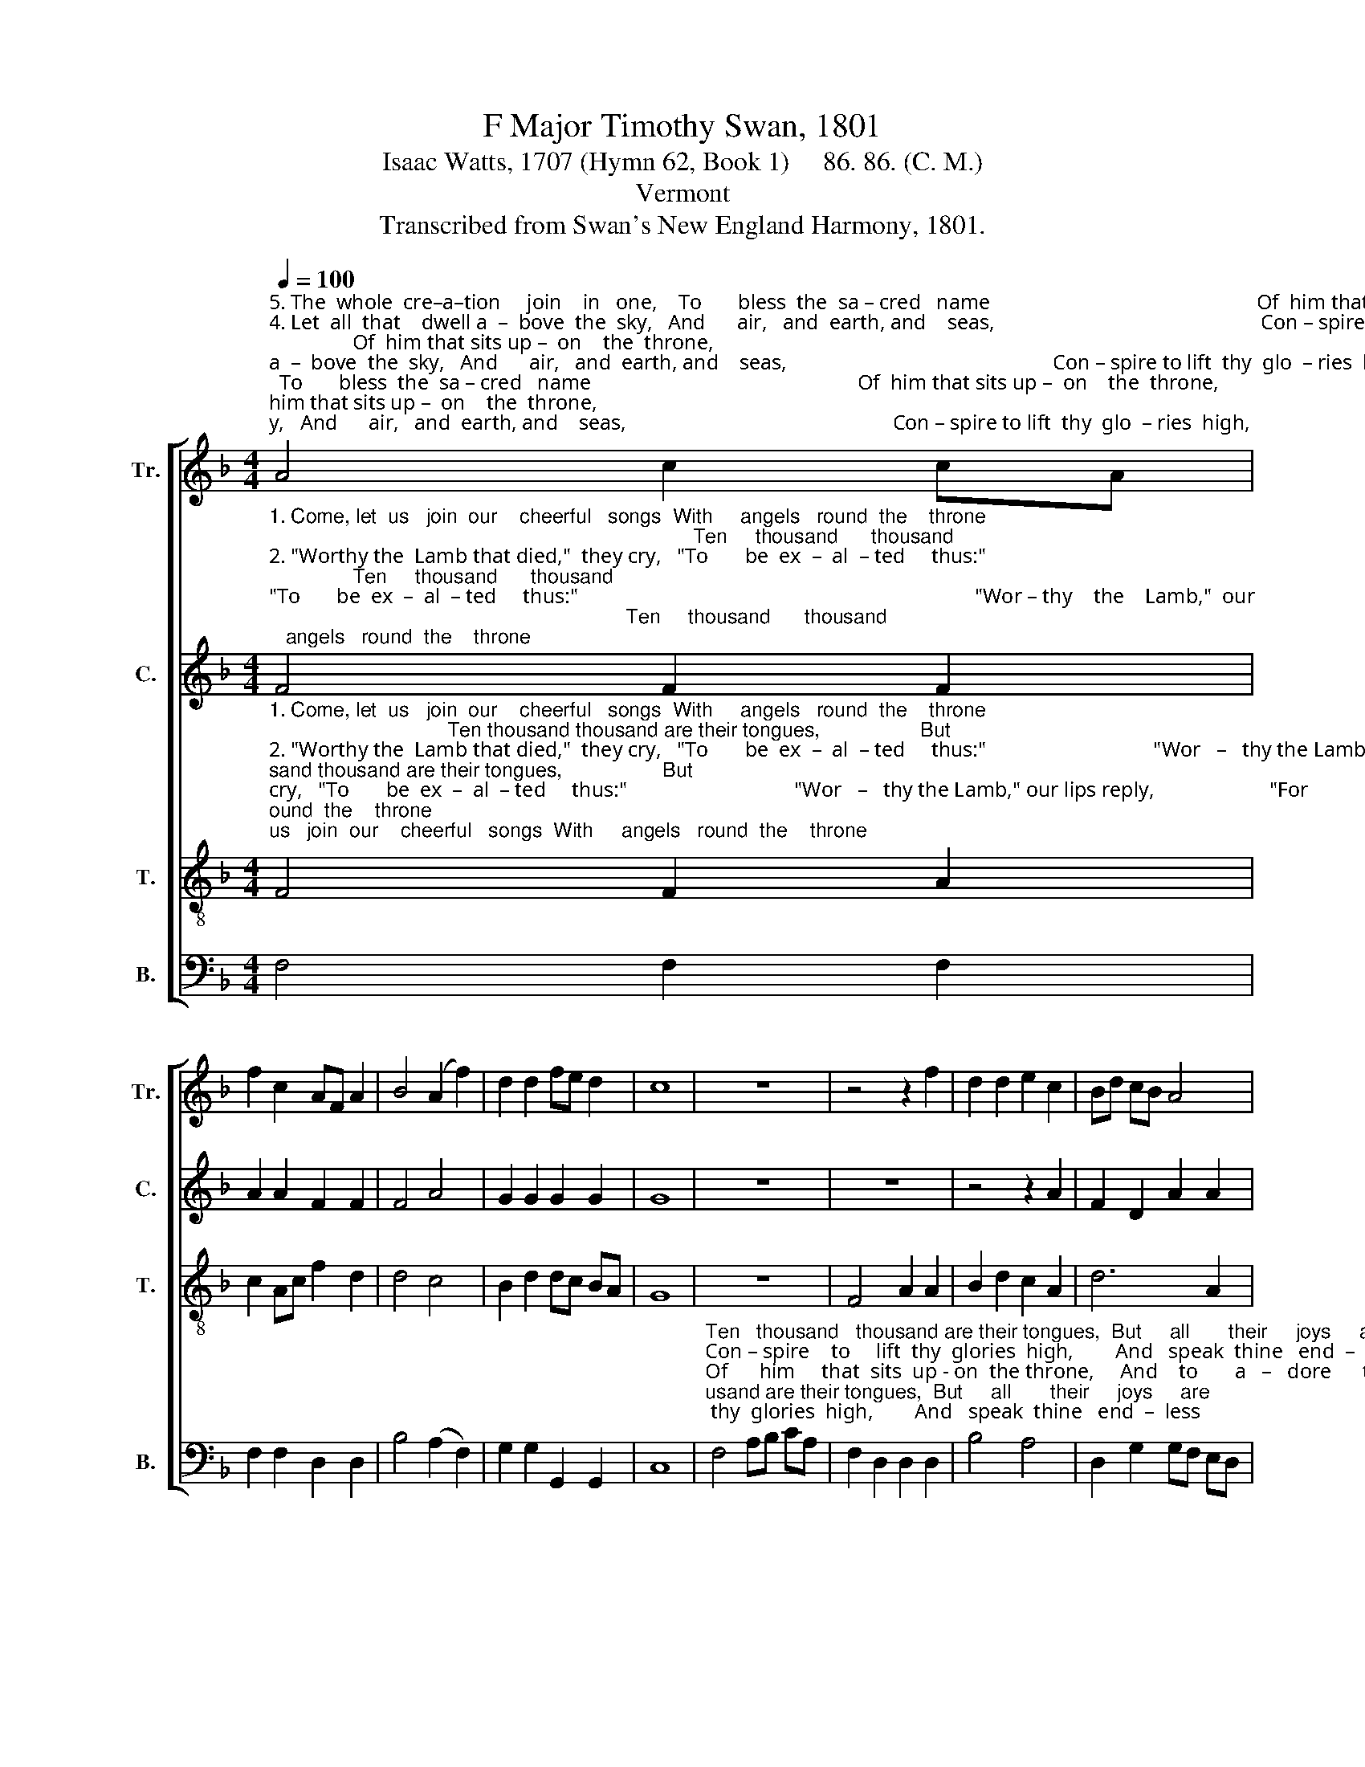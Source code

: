 X:1
T:F Major Timothy Swan, 1801
T:Isaac Watts, 1707 (Hymn 62, Book 1)     86. 86. (C. M.)
T:Vermont
T:Transcribed from Swan's New England Harmony, 1801.
%%score [ 1 2 3 4 ]
L:1/8
Q:1/4=100
M:4/4
K:F
V:1 treble nm="Tr." snm="Tr."
V:2 treble nm="C." snm="C."
V:3 treble-8 nm="T." snm="T."
V:4 bass nm="B." snm="B."
V:1
"^5. The  whole  cre–a–tion     join    in   one,    To       bless  the  sa – cred   name                                                   Of  him that sits up –  on    the  throne,""^4. Let  all  that    dwell a  –  bove  the  sky,   And      air,   and  earth, and    seas,                                                   Con – spire to lift  thy  glo  – ries  high,""^1. Come, let  us   join  our    cheerful   songs  With     angels   round  the    throne;                                                 Ten thousand thousand are their tongues,""^3.  Je – sus   is    wor – thy    to   re –ceive   Ho  –  nor  and  power  di  – vine;                                                    And blessings more than we can give,""^2. \"Worthy the  Lamb that died,\"  they cry,   \"To       be  ex  –  al  – ted     thus:\"                                                  \"Wor – thy the Lamb,\"  our  lips  reply," A4 c2 cA | %1
 f2 c2 AF A2 | B4 (A2 f2) | d2 d2 fe d2 | c8 | z8 | z4 z2 f2 | d2 d2 e2 c2 | Bd cB A4 | %9
"^2.  \"For          he   was  slain   for   us.\"          \"Wor   –  thy   the    Lamb,\"   our    lips    re     –     ply,   \"For     he       was       slain _______      for         us.\"""^1.   But           all  their  joys  are  one.           Ten        thousand     thou – sand   are    their  tongues,  But      all       their     joys ________    are       one.""^3.   Be,           Lord,  for  ev  – er  thine.           And        bles–sings  more    than   we    can         give,   Be,      Lord,   for         ev        –        –       er        thine.""^4.   And    speak  thine  endless  praise.          Con   –   spire  to      lift        thy     glo –ries         high,   And    speak  thine     end      –        –      less      praise.""^5.   And           to  a – dore  the  Lamb.            Of          him   that    sits       up  –  on     the     throne,   And     to       a    –     dore ________   the      Lamb." G4 G2 G2 | %10
 A2 c2 d4 | c4 c2 c2 | fc AF B2 B2 | A2 c2 fd df | (e3 d cd) cB | A8 |] %16
V:2
"^1. Come, let  us   join  our    cheerful   songs  With     angels   round  the    throne;                                                                            Ten     thousand      thousand""^2. \"Worthy the  Lamb that died,\"  they cry,   \"To       be  ex  –  al  – ted     thus:\"                                                                            \"Wor – thy    the    Lamb,\"  our""^3.  Je – sus   is    wor – thy    to   re –ceive   Ho  –  nor  and  power  di  – vine;                                                                               And    blessings     more than""^4. Let  all  that    dwell a  –  bove  the  sky,   And      air,   and  earth, and    seas,                                                                               Con – spire   to     lift       thy""^5. The  whole  cre–a–tion     join    in   one,    To       bless  the  sa – cred   name                                                                              Of       him     that  sits      up –" F4 F2 F2 | %1
 A2 A2 F2 F2 | F4 A4 | G2 G2 G2 G2 | G8 | z8 | z8 | z4 z2 A2 | F2 D2 A2 A2 | %9
"^1.   are their tongues,  But all  their joys are one.                 Ten    thou – sand   thou –sand       are  their tongues,  But        all   their    joys     are        one.""^2.   lips  re  –  ply,   \"For  he  was  slain  for   us.\"                 \"Wor– thy      the     Lamb,\"  our      lips     re   –  ply,     \"For       he    was    slain      for         us.\"""^3.   we  can  give,    Be,  Lord,  for  ev – er  thine.                  And    bles–sings    more    than      we    can     give,      Be,      Lord,   for      ev   –   er     thine.""^4.   glories high,   And  speak thine endless praise.                 Con –spire    to       lift       thy        glo – ries     high,    And     speak  thine  end –   less  praise.""^5.   –on the throne,  And to  a – dore  the   Lamb.                 Of     him     that      sits      up   –    on     the  throne,    And      to       a  –   dore      the   Lamb." c2 c2 G2 G2 | %10
 A2 A2 F2 F2 | A4 z2 G2 | A2 F2 B2 G2 | E2 E2 F2 B2 | A2 G2 F2 E2 | F8 |] %16
V:3
"^1. Come, let  us   join  our    cheerful   songs  With     angels   round  the    throne;                                Ten thousand thousand are their tongues,                  But""^2. \"Worthy the  Lamb that died,\"  they cry,   \"To       be  ex  –  al  – ted     thus:\"                                \"Wor   –   thy the Lamb,\" our lips reply,                      \"For""^3.  Je – sus   is    wor – thy    to   re –ceive   Ho  –  nor  and  power  di  – vine;                                   And blessings more than we can give,                        Be,""^4. Let  all  that    dwell a  –  bove  the  sky,   And      air,   and  earth, and    seas,                                   Con – spire to lift  thy  glo–ries  high,                       And""^5. The  whole  cre–a–tion     join    in   one,    To       bless  the  sa – cred   name                                  Of       him  that  sits up–on  the throne,                    And" F4 F2 A2 | %1
 c2 Ac f2 d2 | d4 c4 | B2 d2 dc BA | G8 | z8 | F4 A2 A2 | B2 d2 c2 A2 | d6 A2 | %9
"^1.   all  their  joys  are  one.                            Ten        thousand     thou – sand   are    their  tongues,  But      all       their     joys ________    are       one.""^2.   he   was  slain   for   us.\"                          \"Wor   –  thy   the    Lamb,\"   our    lips    re     –     ply,   \"For     he       was       slain _______      for         us.\"""^3.   Lord,  for  ev  – er  thine.                          And        bles–sings  more    than   we    can         give,   Be,      Lord,   for         ev        –        –       er        thine.""^4.   speak  thine  endless  praise.                    Con   –   spire  to      lift        thy     glo –ries         high,   And    speak  thine     end      –        –      less      praise.""^5.    to  a – dore   the   Lamb.                           Of        him   that    sits        up  –  on     the     throne,   And     to       a    –     dore ________   the      Lamb." c2 c2 c2 c2 | %10
 c4 z4 | f4 e2 e2 | f2 f2 d2 ge | c3 c d2 dB | A4 G4 | F8 |] %16
V:4
 F,4 F,2 F,2 | F,2 F,2 D,2 D,2 | B,4 (A,2 F,2) | G,2 G,2 G,,2 G,,2 | C,8 | %5
"^Ten   thousand   thousand are their tongues,  But     all       their     joys     are""^Con – spire    to     lift  thy  glories  high,        And   speak  thine   end  –  less""^Of      him     that  sits  up - on  the throne,     And    to       a   –   dore      the""^\"Wor–thy   the   Lamb,\" our lips re – ply,       \"For    he       was      slain     for""^And   bles – sings more than we can give,      Be,     Lord,    for       ev   –   er" F,4 A,B, CA, | %6
 F,2 D,2 D,2 D,2 | B,4 A,4 | D,2 G,2 G,F, E,D, | %9
"^1.    one.                         Ten         thousand   thousand  are  their  tongues,          But                   all                their                joys               are                   one.""^2.    us.\"                         \"Wor   –  thy   the  Lamb,\"  our  lips  re – ply,                 \"For                   he                was                 slain               for                     us.\"""^3.    thine.                        And       bles–sings  more  than  we  can  give,               Be,                    Lord,            for                   ev        –        er                   thine.""^4.    praise.                      Con  –   spire   to     lift   thy glo  – ries    high,                And                  speak          thine               end       –       less                praise.""^5.    Lamb.                        Of         him    that   sits  up – on    the  throne,               And                  to                a          –         dore               the                 Lamb." C,8 | %10
 F,4 B,2 B,2 | F,2 F,2 C2 C,2 | F,4 G,4 | A,4 B,4 | C4 C,4 | F,8 |] %16

